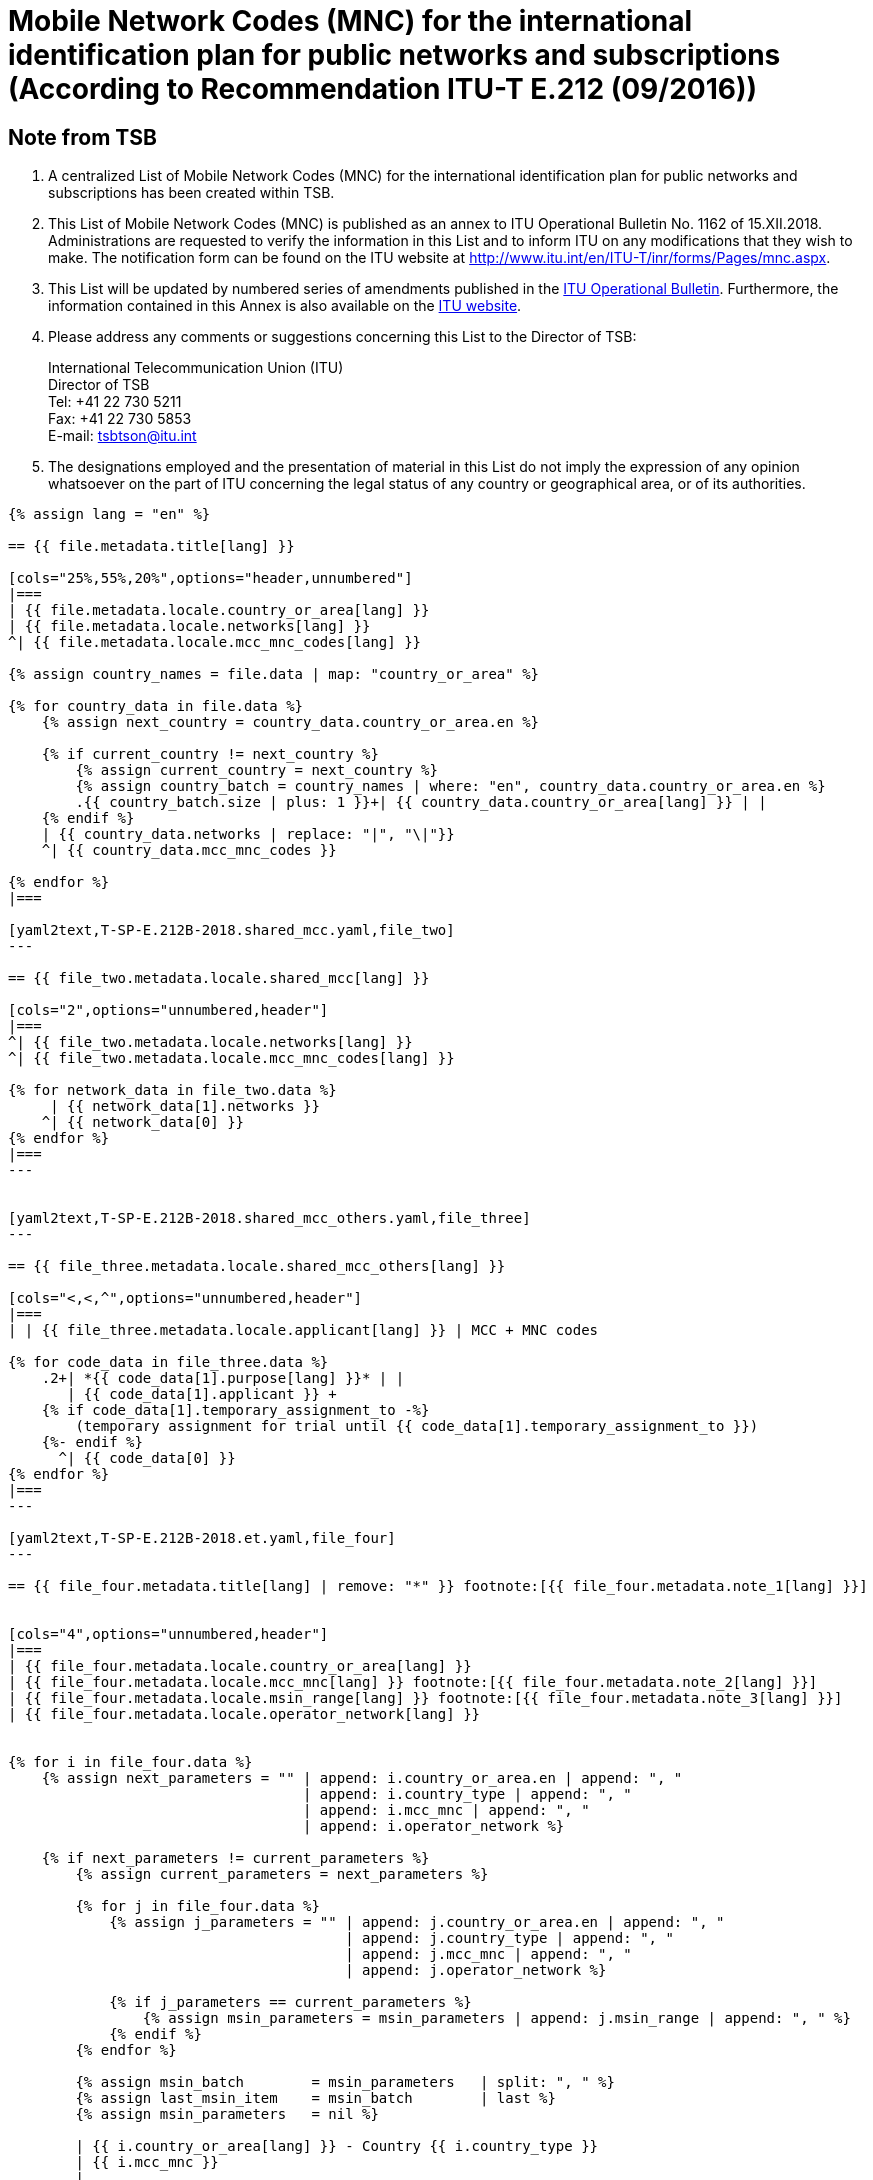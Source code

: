 = Mobile Network Codes (MNC) for the international identification plan for public networks and subscriptions (According to Recommendation ITU-T E.212 (09/2016))
:bureau: T
:docnumber: 1162
:published-date: 2018-12-15
:annex-title: Annex to ITU Operational Bulletin
:annex-id: No. 1162
:status: published
:doctype: service-publication
:keywords:
:imagesdir: images
:mn-document-class: itu
:mn-output-extensions: xml,html,pdf,doc,rxl
:local-cache-only:


[preface]
== Note from TSB

. A centralized List of Mobile Network Codes (MNC) for the international identification plan for public networks and subscriptions has been created within TSB.

. This List of Mobile Network Codes (MNC) is published as an annex to ITU Operational Bulletin No. 1162 of 15.XII.2018. Administrations are requested to verify the information in this List and to inform ITU on any modifications that they wish to make. The notification form can be found on the ITU website at link:https://www.itu.int/en/ITU-T/inr/forms/Pages/mnc.aspx[http://www.itu.int/en/ITU-T/inr/forms/Pages/mnc.aspx].

. This List will be updated by numbered series of amendments published in the link:https://www.itu.int/pub/T-SP[ITU Operational Bulletin]. Furthermore, the information contained in this Annex is also available on the link:https://www.itu.int/en/publications/ITU-T/Pages/publications.aspx?parent=T-SP&view=T-SP1[ITU website].

. Please address any comments or suggestions concerning this List to the Director of TSB:
+
--
[align=left]
International Telecommunication Union (ITU) +
Director of TSB +
Tel: +41 22 730 5211 +
Fax: +41 22 730 5853 +
E-mail: tsbtson@itu.int
--

. The designations employed and the presentation of material in this List do not imply the expression of any opinion whatsoever on the part of ITU concerning the legal status of any country or geographical area, or of its authorities.



[yaml2text,T-SP-E.212B-2018.main.yaml,file]
----
{% assign lang = "en" %}

== {{ file.metadata.title[lang] }}

[cols="25%,55%,20%",options="header,unnumbered"]
|===
| {{ file.metadata.locale.country_or_area[lang] }}
| {{ file.metadata.locale.networks[lang] }}
^| {{ file.metadata.locale.mcc_mnc_codes[lang] }}

{% assign country_names = file.data | map: "country_or_area" %}

{% for country_data in file.data %}
    {% assign next_country = country_data.country_or_area.en %}

    {% if current_country != next_country %}
        {% assign current_country = next_country %}
        {% assign country_batch = country_names | where: "en", country_data.country_or_area.en %}
        .{{ country_batch.size | plus: 1 }}+| {{ country_data.country_or_area[lang] }} | |
    {% endif %}
    | {{ country_data.networks | replace: "|", "\|"}}
    ^| {{ country_data.mcc_mnc_codes }}

{% endfor %}
|===

[yaml2text,T-SP-E.212B-2018.shared_mcc.yaml,file_two]
---

== {{ file_two.metadata.locale.shared_mcc[lang] }}

[cols="2",options="unnumbered,header"]
|===
^| {{ file_two.metadata.locale.networks[lang] }}
^| {{ file_two.metadata.locale.mcc_mnc_codes[lang] }}

{% for network_data in file_two.data %}
     | {{ network_data[1].networks }}
    ^| {{ network_data[0] }}
{% endfor %}
|===
---


[yaml2text,T-SP-E.212B-2018.shared_mcc_others.yaml,file_three]
---

== {{ file_three.metadata.locale.shared_mcc_others[lang] }}

[cols="<,<,^",options="unnumbered,header"]
|===
| | {{ file_three.metadata.locale.applicant[lang] }} | MCC + MNC codes

{% for code_data in file_three.data %}
    .2+| *{{ code_data[1].purpose[lang] }}* | |
       | {{ code_data[1].applicant }} +
    {% if code_data[1].temporary_assignment_to -%}
        (temporary assignment for trial until {{ code_data[1].temporary_assignment_to }})
    {%- endif %}
      ^| {{ code_data[0] }}
{% endfor %}
|===
---

[yaml2text,T-SP-E.212B-2018.et.yaml,file_four]
---

== {{ file_four.metadata.title[lang] | remove: "*" }} footnote:[{{ file_four.metadata.note_1[lang] }}]


[cols="4",options="unnumbered,header"]
|===
| {{ file_four.metadata.locale.country_or_area[lang] }}
| {{ file_four.metadata.locale.mcc_mnc[lang] }} footnote:[{{ file_four.metadata.note_2[lang] }}]
| {{ file_four.metadata.locale.msin_range[lang] }} footnote:[{{ file_four.metadata.note_3[lang] }}]
| {{ file_four.metadata.locale.operator_network[lang] }}


{% for i in file_four.data %}
    {% assign next_parameters = "" | append: i.country_or_area.en | append: ", "
                                   | append: i.country_type | append: ", "
                                   | append: i.mcc_mnc | append: ", "
                                   | append: i.operator_network %}

    {% if next_parameters != current_parameters %}
        {% assign current_parameters = next_parameters %}

        {% for j in file_four.data %}
            {% assign j_parameters = "" | append: j.country_or_area.en | append: ", "
                                        | append: j.country_type | append: ", "
                                        | append: j.mcc_mnc | append: ", "
                                        | append: j.operator_network %}

            {% if j_parameters == current_parameters %}
                {% assign msin_parameters = msin_parameters | append: j.msin_range | append: ", " %}
            {% endif %}
        {% endfor %}

        {% assign msin_batch        = msin_parameters   | split: ", " %}
        {% assign last_msin_item    = msin_batch        | last %}
        {% assign msin_parameters   = nil %}

        | {{ i.country_or_area[lang] }} - Country {{ i.country_type }}
        | {{ i.mcc_mnc }}
        |
        {% if i.country_or_area.en != "Switzerland" %}
            {% for item in msin_batch %}
                {% if item != last_msin_item %}
                    {{ item }}; +
                {% else %}
                    {{ item }}
                {% endif %}
            {% endfor %}
        {% else %}
            {{ msin_batch | join: ", " }}
        {% endif %}
        .^| {{ i.operator_network }}

    {% endif %}
{% endfor %}
|===
---

----


== {blank}

[yaml2text,T-SP-E.212B-2018.main.yaml,file]
----
To be returned to ITU/TSB Fax No. +41 22 730 5853 / E-mail: mailto:tsbtson@itu.int[]

[align=center]
*Notification of assignment or withdrawal of Mobile Network Code (MNC) for the international identification plan for public networks and subscriptions* +
(According to Recommendation ITU-T E.212)

_This form should be used to notify the Director of TSB of MNC that have been assigned or withdrawn by a Member State since the last notification._

{% assign width_1 = 100 %}
{% assign width_2 = width_1 | divided_by: 2 %}

Country/Area&#58;::
{% for i in (1..width_1) -%}
&#95;
{%- endfor %}

Member State Organisation&#58;::
{% for i in (1..width_1) -%}
&#95;
{%- endfor %}

Member State contact-person&#58;::
{% for i in (1..width_1) -%}
&#95;
{%- endfor %}

Name&#58;:::
{% for i in (1..width_2) -%}
&#95;
{%- endfor %}

Address&#58;:::
{% for i in (1..width_2) -%}
&#95;
{%- endfor %}

Tel.&#58;:::
{% for i in (1..width_2) -%}
&#95;
{%- endfor %}

Fax&#58;:::
{% for i in (1..width_2) -%}
&#95;
{%- endfor %}

E-mail&#58;:::
{% for i in (1..width_2) -%}
&#95;
{%- endfor %}


[cols="^,^",options="unnumbered"]
|===
| MCC + MNC | Name of Network / Operator

{% for i in (1..28) %}
| |
{% endfor %}
|===

MCC: Mobile Country Code +
MNC: Mobile Network Code
----


== {blank}

[yaml2text,T-SP-E.212B-2018.main.yaml,file]
----
To be returned to ITU/TSB Fax No. +41 22 730 5853 / E-mail: mailto:tsbtson@itu.int[]

[align=center]
*Notification of the use or cancellation of use of an MCC/MNC extra-territorially* +
(According to Recommendation ITU-T E.212, annex E)

This form should be used by each of the Administrations to notify the Director of TSB that the Administration has agreed that an operator can use/can cancel the use of an MCC+MNC of Country A in Country B.


{% assign width_1 = 100 %}
{% assign width_2 = width_1 | divided_by: 2 %}

*MCC/MNC&#58;*::
{% for i in (1..width_1) -%}
&#95;
{%- endfor %}

*Administration Contact-Person Name&#58;*::
{% for i in (1..width_1) -%}
&#95;
{%- endfor %}

*Address&#58;*::
{% for i in (1..width_1) -%}
&#95;
{%- endfor %}

*Tel&#58;*::
{% for i in (1..width_2) -%}
&#95;
{%- endfor %}

*Fax&#58;*::
{% for i in (1..width_2) -%}
&#95;
{%- endfor %}

*E-mail&#58;*::
{% for i in (1..width_2) -%}
&#95;
{%- endfor %}

[cols="5",options="unnumbered"]
|===
^h| MCC/MNC
^h| Operator(s) Name
h| Country B – Where the MCC/MNC is to be used extra-territorially
h| MSIN range to be used in Country A
h| MSIN range to be used in Country B

| | | | |
| | | | |
|===


== Amendments

[cols="^,^,^",options="unnumbered"]
|===
| Amendment No.
| Operational Bulletin No.
| Country/area

{% for i in (1..30) %}
| {{ i }} | |
{% endfor %}
|===
----

